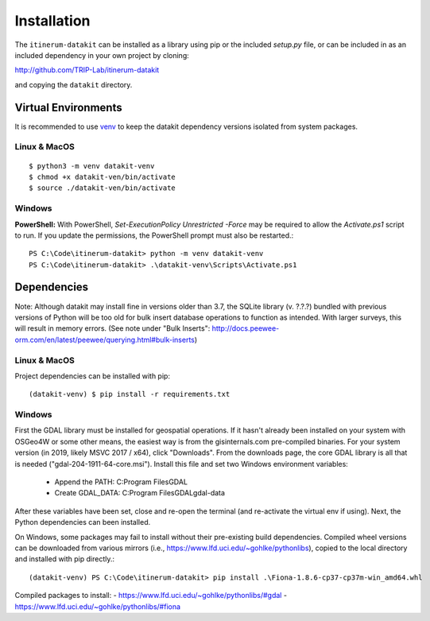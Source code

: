 Installation
============

The ``itinerum-datakit`` can be installed as a library using pip or the included `setup.py` file, or can be included in
as an included dependency in your own project by cloning:

.. rst-class:: center

http://github.com/TRIP-Lab/itinerum-datakit

and copying the ``datakit`` directory.


Virtual Environments
--------------------
It is recommended to use venv_ to keep the datakit dependency versions isolated from system packages.

Linux & MacOS
+++++++++++++
::

    $ python3 -m venv datakit-venv
    $ chmod +x datakit-ven/bin/activate
    $ source ./datakit-ven/bin/activate

Windows
+++++++

**PowerShell:**
With PowerShell, `Set-ExecutionPolicy Unrestricted -Force` may be required to allow the `Activate.ps1` 
script to run. If you update the permissions, the PowerShell prompt must also be restarted.:
::

    PS C:\Code\itinerum-datakit> python -m venv datakit-venv
    PS C:\Code\itinerum-datakit> .\datakit-venv\Scripts\Activate.ps1


Dependencies
------------
Note: Although datakit may install fine in versions older than 3.7, the SQLite library (v. ?.?.?) bundled with previous
versions of Python will be too old for bulk insert database operations to function as intended. With larger surveys, this
will result in memory errors. (See note under "Bulk Inserts": http://docs.peewee-orm.com/en/latest/peewee/querying.html#bulk-inserts)

Linux & MacOS
+++++++++++++

Project dependencies can be installed with pip::

    (datakit-venv) $ pip install -r requirements.txt


Windows
+++++++

First the GDAL library must be installed for geospatial operations. If it hasn't already been installed on your system with OSGeo4W or some other means,
the easiest way is from the gisinternals.com pre-compiled binaries. For your system version (in 2019, likely MSVC 2017 / x64), click "Downloads". From the downloads
page, the core GDAL library is all that is needed ("gdal-204-1911-64-core.msi"). Install this file and set two Windows environment variables:
    - Append the PATH: C:\Program Files\GDAL
    - Create GDAL_DATA: C:\Program Files\GDAL\gdal-data
After these variables have been set, close and re-open the terminal (and re-activate the virtual env if using). Next, the Python dependencies can been installed.

On Windows, some packages may fail to install without their pre-existing build dependencies. Compiled wheel versions can be
downloaded from various mirrors (i.e., https://www.lfd.uci.edu/~gohlke/pythonlibs), copied to the local directory and installed with pip directly.::

    (datakit-venv) PS C:\Code\itinerum-datakit> pip install .\Fiona-1.8.6-cp37-cp37m-win_amd64.whl

Compiled packages to install:
- https://www.lfd.uci.edu/~gohlke/pythonlibs/#gdal
- https://www.lfd.uci.edu/~gohlke/pythonlibs/#fiona


.. _venv: https://docs.python.org/3/library/venv.html